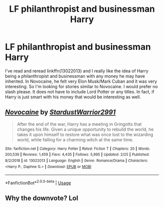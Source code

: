 #+TITLE: LF philanthropist and businessman Harry

* LF philanthropist and businessman Harry
:PROPERTIES:
:Author: bonesda
:Score: 7
:DateUnix: 1565049202.0
:DateShort: 2019-Aug-06
:FlairText: Request
:END:
I've read and reread linkffn(13022013) and I really like the idea of Harry being a philanthropist and businessman with any money he may have inherited. In Novocaine, he felt very Elon Musk/Mark Cuban and it was very interesting. So I'm looking for stories similar to Novocaine. I would prefer no slash please. It does not have to include Lord Potter or any titles. In fact, if Harry is just smart with his money that would be interesting as well.


** [[https://www.fanfiction.net/s/13022013/1/][*/Novocaine/*]] by [[https://www.fanfiction.net/u/10430456/StardustWarrior2991][/StardustWarrior2991/]]

#+begin_quote
  After the end of the war, Harry has a meeting in Gringotts that changes his life. Given a unique opportunity to rebuild the world, he takes it upon himself to restore what was once lost to the wizarding world, while falling for a charming witch at the same time.
#+end_quote

^{/Site/:} ^{fanfiction.net} ^{*|*} ^{/Category/:} ^{Harry} ^{Potter} ^{*|*} ^{/Rated/:} ^{Fiction} ^{T} ^{*|*} ^{/Chapters/:} ^{20} ^{*|*} ^{/Words/:} ^{200,539} ^{*|*} ^{/Reviews/:} ^{1,459} ^{*|*} ^{/Favs/:} ^{4,435} ^{*|*} ^{/Follows/:} ^{5,995} ^{*|*} ^{/Updated/:} ^{2/25} ^{*|*} ^{/Published/:} ^{8/2/2018} ^{*|*} ^{/id/:} ^{13022013} ^{*|*} ^{/Language/:} ^{English} ^{*|*} ^{/Genre/:} ^{Romance/Drama} ^{*|*} ^{/Characters/:} ^{<Harry} ^{P.,} ^{Daphne} ^{G.>} ^{*|*} ^{/Download/:} ^{[[http://www.ff2ebook.com/old/ffn-bot/index.php?id=13022013&source=ff&filetype=epub][EPUB]]} ^{or} ^{[[http://www.ff2ebook.com/old/ffn-bot/index.php?id=13022013&source=ff&filetype=mobi][MOBI]]}

--------------

*FanfictionBot*^{2.0.0-beta} | [[https://github.com/tusing/reddit-ffn-bot/wiki/Usage][Usage]]
:PROPERTIES:
:Author: FanfictionBot
:Score: 3
:DateUnix: 1565049210.0
:DateShort: 2019-Aug-06
:END:


** Why the downvote? Lol
:PROPERTIES:
:Author: bonesda
:Score: 1
:DateUnix: 1565057568.0
:DateShort: 2019-Aug-06
:END:
